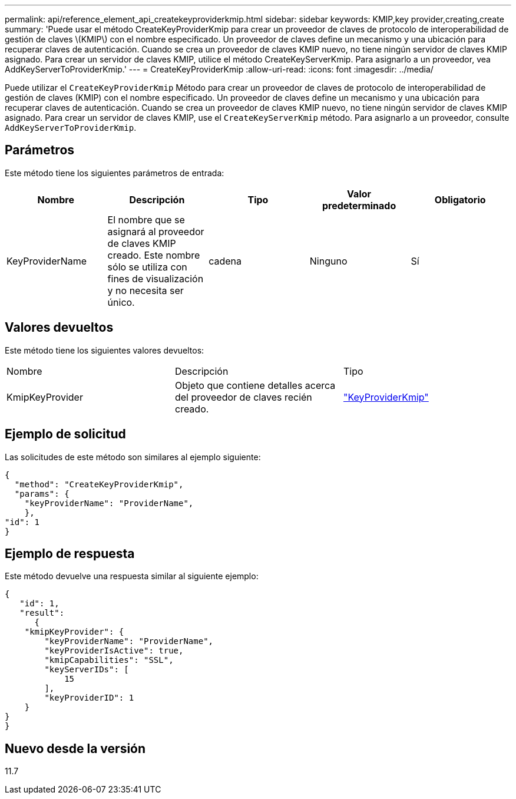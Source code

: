 ---
permalink: api/reference_element_api_createkeyproviderkmip.html 
sidebar: sidebar 
keywords: KMIP,key provider,creating,create 
summary: 'Puede usar el método CreateKeyProviderKmip para crear un proveedor de claves de protocolo de interoperabilidad de gestión de claves \(KMIP\) con el nombre especificado. Un proveedor de claves define un mecanismo y una ubicación para recuperar claves de autenticación. Cuando se crea un proveedor de claves KMIP nuevo, no tiene ningún servidor de claves KMIP asignado. Para crear un servidor de claves KMIP, utilice el método CreateKeyServerKmip. Para asignarlo a un proveedor, vea AddKeyServerToProviderKmip.' 
---
= CreateKeyProviderKmip
:allow-uri-read: 
:icons: font
:imagesdir: ../media/


[role="lead"]
Puede utilizar el `CreateKeyProviderKmip` Método para crear un proveedor de claves de protocolo de interoperabilidad de gestión de claves (KMIP) con el nombre especificado. Un proveedor de claves define un mecanismo y una ubicación para recuperar claves de autenticación. Cuando se crea un proveedor de claves KMIP nuevo, no tiene ningún servidor de claves KMIP asignado. Para crear un servidor de claves KMIP, use el `CreateKeyServerKmip` método. Para asignarlo a un proveedor, consulte `AddKeyServerToProviderKmip`.



== Parámetros

Este método tiene los siguientes parámetros de entrada:

|===
| Nombre | Descripción | Tipo | Valor predeterminado | Obligatorio 


 a| 
KeyProviderName
 a| 
El nombre que se asignará al proveedor de claves KMIP creado. Este nombre sólo se utiliza con fines de visualización y no necesita ser único.
 a| 
cadena
 a| 
Ninguno
 a| 
Sí

|===


== Valores devueltos

Este método tiene los siguientes valores devueltos:

|===


| Nombre | Descripción | Tipo 


 a| 
KmipKeyProvider
 a| 
Objeto que contiene detalles acerca del proveedor de claves recién creado.
 a| 
link:reference_element_api_keyproviderkmip.html["KeyProviderKmip"]

|===


== Ejemplo de solicitud

Las solicitudes de este método son similares al ejemplo siguiente:

[listing]
----
{
  "method": "CreateKeyProviderKmip",
  "params": {
    "keyProviderName": "ProviderName",
    },
"id": 1
}
----


== Ejemplo de respuesta

Este método devuelve una respuesta similar al siguiente ejemplo:

[listing]
----
{
   "id": 1,
   "result":
      {
    "kmipKeyProvider": {
        "keyProviderName": "ProviderName",
        "keyProviderIsActive": true,
        "kmipCapabilities": "SSL",
        "keyServerIDs": [
            15
        ],
        "keyProviderID": 1
    }
}
}
----


== Nuevo desde la versión

11.7

